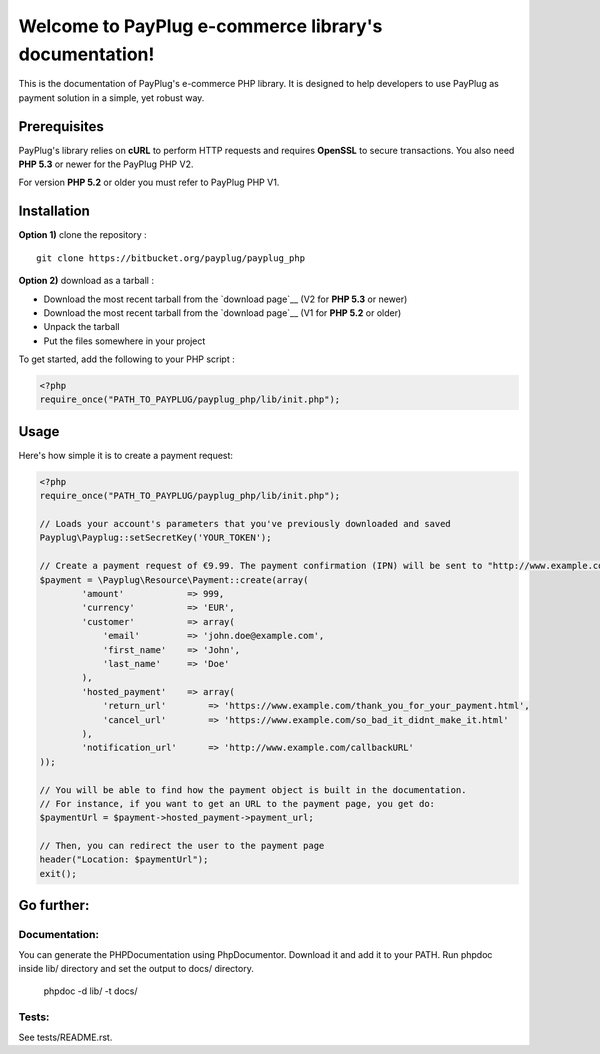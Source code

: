 Welcome to PayPlug e-commerce library's documentation!
======================================================

This is the documentation of PayPlug's e-commerce PHP library. It is designed to
help developers to use PayPlug as payment solution in a simple, yet robust way.

Prerequisites
-------------

PayPlug's library relies on **cURL** to perform HTTP requests and requires **OpenSSL** to secure transactions. You also need **PHP 5.3** or newer for the PayPlug PHP V2.

For version **PHP 5.2** or older you must refer to PayPlug PHP V1.

Installation
------------

**Option 1)** clone the repository :
::

    git clone https://bitbucket.org/payplug/payplug_php

**Option 2)** download as a tarball :

- Download the most recent tarball from the `download page`__ (V2 for **PHP 5.3** or newer)
- Download the most recent tarball from the `download page`__ (V1 for **PHP 5.2** or older)
- Unpack the tarball
- Put the files somewhere in your project

__ https://bitbucket.org/payplug/payplug_php/downloads#tag-downloads

To get started, add the following to your PHP script :

.. sourcecode :: php

    <?php
    require_once("PATH_TO_PAYPLUG/payplug_php/lib/init.php");

Usage
-----

Here's how simple it is to create a payment request:

.. sourcecode :: php

    <?php
    require_once("PATH_TO_PAYPLUG/payplug_php/lib/init.php");

    // Loads your account's parameters that you've previously downloaded and saved
    Payplug\Payplug::setSecretKey('YOUR_TOKEN');

    // Create a payment request of €9.99. The payment confirmation (IPN) will be sent to "http://www.example.com/callbackURL"
    $payment = \Payplug\Resource\Payment::create(array(
            'amount'            => 999,
            'currency'          => 'EUR',
            'customer'          => array(
                'email'         => 'john.doe@example.com',
                'first_name'    => 'John',
                'last_name'     => 'Doe'
            ),
            'hosted_payment'    => array(
                'return_url'        => 'https://www.example.com/thank_you_for_your_payment.html',
                'cancel_url'        => 'https://www.example.com/so_bad_it_didnt_make_it.html'
            ),
            'notification_url'      => 'http://www.example.com/callbackURL'
    ));

    // You will be able to find how the payment object is built in the documentation.
    // For instance, if you want to get an URL to the payment page, you get do:
    $paymentUrl = $payment->hosted_payment->payment_url;

    // Then, you can redirect the user to the payment page
    header("Location: $paymentUrl");
    exit();

Go further:
-----------
Documentation:
++++++++++++++
You can generate the PHPDocumentation using PhpDocumentor. Download it and add it to your PATH.
Run phpdoc inside lib/ directory and set the output to docs/ directory.

    phpdoc -d lib/ -t docs/

Tests:
++++++
See tests/README.rst.